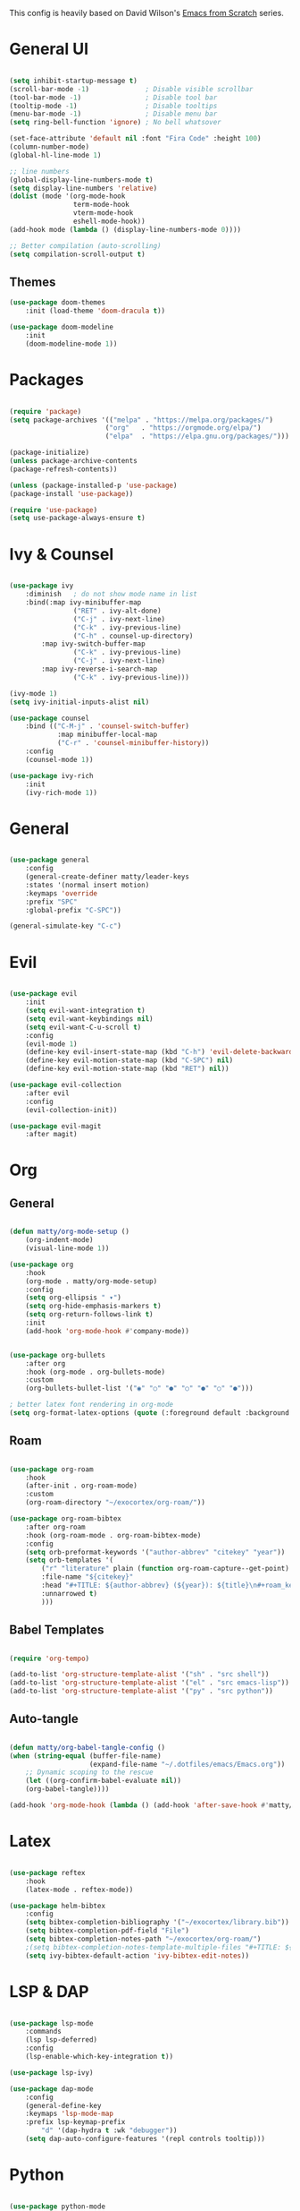 #+TITLE Emacs configuration
#+PROPERTY: header-args:emacs-lisp :tangle ./init.el

This config is heavily based on David Wilson's [[https://github.com/daviwil/emacs-from-scratch][Emacs from Scratch]] series.

* General UI
#+begin_src emacs-lisp

(setq inhibit-startup-message t)
(scroll-bar-mode -1)              ; Disable visible scrollbar
(tool-bar-mode -1)                ; Disable tool bar
(tooltip-mode -1)                 ; Disable tooltips
(menu-bar-mode -1)                ; Disable menu bar
(setq ring-bell-function 'ignore) ; No bell whatsover

(set-face-attribute 'default nil :font "Fira Code" :height 100)
(column-number-mode)
(global-hl-line-mode 1)

;; line numbers
(global-display-line-numbers-mode t)
(setq display-line-numbers 'relative)
(dolist (mode '(org-mode-hook
                term-mode-hook
                vterm-mode-hook
                eshell-mode-hook))
(add-hook mode (lambda () (display-line-numbers-mode 0))))

;; Better compilation (auto-scrolling)
(setq compilation-scroll-output t)

#+end_src

** Themes
#+begin_src emacs-lisp
(use-package doom-themes
    :init (load-theme 'doom-dracula t))

(use-package doom-modeline
    :init
    (doom-modeline-mode 1))
#+end_src
* Packages
#+begin_src emacs-lisp

(require 'package)
(setq package-archives '(("melpa" . "https://melpa.org/packages/")
                        ("org"   . "https://orgmode.org/elpa/")
                        ("elpa"  . "https://elpa.gnu.org/packages/")))

(package-initialize)
(unless package-archive-contents
(package-refresh-contents))

(unless (package-installed-p 'use-package)
(package-install 'use-package))

(require 'use-package)
(setq use-package-always-ensure t)

#+end_src
* Ivy & Counsel
#+begin_src emacs-lisp

(use-package ivy
    :diminish   ; do not show mode name in list
    :bind(:map ivy-minibuffer-map
                ("RET" . ivy-alt-done)
                ("C-j" . ivy-next-line)
                ("C-k" . ivy-previous-line)
                ("C-h" . counsel-up-directory)
        :map ivy-switch-buffer-map
                ("C-k" . ivy-previous-line)
                ("C-j" . ivy-next-line)
        :map ivy-reverse-i-search-map
                ("C-k" . ivy-previous-line)))

(ivy-mode 1)
(setq ivy-initial-inputs-alist nil)

(use-package counsel
    :bind (("C-M-j" . 'counsel-switch-buffer)
            :map minibuffer-local-map
            ("C-r" . 'counsel-minibuffer-history))
    :config
    (counsel-mode 1))

(use-package ivy-rich
    :init
    (ivy-rich-mode 1))

#+end_src
* General
#+begin_src emacs-lisp

(use-package general
    :config
    (general-create-definer matty/leader-keys
    :states '(normal insert motion)
    :keymaps 'override
    :prefix "SPC"
    :global-prefix "C-SPC"))

(general-simulate-key "C-c")

#+end_src
* Evil
#+begin_src emacs-lisp

(use-package evil
    :init
    (setq evil-want-integration t)
    (setq evil-want-keybindings nil)
    (setq evil-want-C-u-scroll t)
    :config
    (evil-mode 1)
    (define-key evil-insert-state-map (kbd "C-h") 'evil-delete-backward-char-and-join)
    (define-key evil-motion-state-map (kbd "C-SPC") nil)
    (define-key evil-motion-state-map (kbd "RET") nil))

(use-package evil-collection
    :after evil
    :config
    (evil-collection-init))

(use-package evil-magit
    :after magit)

#+end_src
* Org
** General
#+begin_src emacs-lisp

(defun matty/org-mode-setup ()
    (org-indent-mode)
    (visual-line-mode 1))

(use-package org
    :hook
    (org-mode . matty/org-mode-setup)
    :config
    (setq org-ellipsis " ▾")
    (setq org-hide-emphasis-markers t)
    (setq org-return-follows-link t)
    :init
    (add-hook 'org-mode-hook #'company-mode))


(use-package org-bullets
    :after org
    :hook (org-mode . org-bullets-mode)
    :custom
    (org-bullets-bullet-list '("◉" "○" "●" "○" "●" "○" "●")))
    
; better latex font rendering in org-mode
(setq org-format-latex-options (quote (:foreground default :background default :scale 1.5 :matchers ("begin" "$1" "$" "$$" "\\(" "\\["))))

#+end_src
** Roam
#+begin_src emacs-lisp

(use-package org-roam
    :hook
    (after-init . org-roam-mode)
    :custom
    (org-roam-directory "~/exocortex/org-roam/"))

(use-package org-roam-bibtex
    :after org-roam
    :hook (org-roam-mode . org-roam-bibtex-mode)
    :config
    (setq orb-preformat-keywords '("author-abbrev" "citekey" "year"))
    (setq orb-templates '(
        ("r" "literature" plain (function org-roam-capture--get-point) ""
        :file-name "${citekey}"
        :head "#+TITLE: ${author-abbrev} (${year}): ${title}\n#+roam_key: ${ref}\n#+roam_tags: literature\n#+startup: latexpreview\n\n"
        :unnarrowed t)
        )))
        
#+end_src
** Babel Templates
#+begin_src emacs-lisp

(require 'org-tempo)

(add-to-list 'org-structure-template-alist '("sh" . "src shell"))
(add-to-list 'org-structure-template-alist '("el" . "src emacs-lisp"))
(add-to-list 'org-structure-template-alist '("py" . "src python"))

#+end_src
** Auto-tangle
#+begin_src emacs-lisp

(defun matty/org-babel-tangle-config ()
(when (string-equal (buffer-file-name)
                    (expand-file-name "~/.dotfiles/emacs/Emacs.org"))
    ;; Dynamic scoping to the rescue
    (let ((org-confirm-babel-evaluate nil))
    (org-babel-tangle))))

(add-hook 'org-mode-hook (lambda () (add-hook 'after-save-hook #'matty/org-babel-tangle-config)))

#+end_src
* Latex
#+begin_src emacs-lisp

(use-package reftex
    :hook
    (latex-mode . reftex-mode))

(use-package helm-bibtex
    :config
    (setq bibtex-completion-bibliography '("~/exocortex/library.bib"))
    (setq bibtex-completion-pdf-field "File")
    (setq bibtex-completion-notes-path "~/exocortex/org-roam/")
    ;(setq bibtex-completion-notes-template-multiple-files "#+TITLE: ${author-abbrev} (${year}): ${title}\n#+ROAM_KEY: ${citekey}\n")
    (setq ivy-bibtex-default-action 'ivy-bibtex-edit-notes))

#+end_src
* LSP & DAP
#+begin_src emacs-lisp

(use-package lsp-mode
    :commands
    (lsp lsp-deferred)
    :config
    (lsp-enable-which-key-integration t))

(use-package lsp-ivy)

(use-package dap-mode
    :config
    (general-define-key
    :keymaps 'lsp-mode-map
    :prefix lsp-keymap-prefix
        "d" '(dap-hydra t :wk "debugger"))
    (setq dap-auto-configure-features '(repl controls tooltip)))

#+end_src
* Python
#+begin_src emacs-lisp

(use-package python-mode
    :ensure t
    :hook
    (python-mode . lsp-deferred)
    :config
    (require 'dap-python))

(use-package pyvenv
    :init
    (setenv "WORKON_HOME" "~/.miniconda3/envs")
    :config
    (pyvenv-mode t))

#+end_src
* Completion
#+begin_src emacs-lisp

(use-package company
    :after lsp-mode
    :hook 
    (lsp-mode . company-mode)
    :bind (:map company-active-map
            ("<tab>" . company-complete-selection)
            ("C-k" . company-select-previous)
            ("C-j" . company-select-next))
        (:map lsp-mode-map
            ("<tab>" . company-indent-or-complete-common))
    :custom
    (company-minimum-prefix-length 1)
    (company-idle-delay 0.0))

(use-package company-box
    :hook (company-mode . company-box-mode))

 (add-hook 'org-mode-hook
          (lambda ()
            (set (make-local-variable 'company-backends) '(company-capf))))

#+end_src

* Project management
#+begin_src emacs-lisp

(use-package projectile
    :diminish projectile-mode
    :config (projectile-mode)
    :bind-keymap
    ("C-c p" . projectile-command-map)
    :init
    (when (file-directory-p "~/code")
    (setq projectile-project-search-path '("~/code"))))

(use-package counsel-projectile
    :config
    (counsel-projectile-mode))

;; git
(use-package magit
    :custom
    (magit-display-buffer-function #'magit-display-buffer-same-window-except-diff-v1))


(use-package git-gutter)
    (global-git-gutter-mode +1)

#+end_src
* Whichkey & Keybindings
#+begin_src emacs-lisp
(use-package which-key
    :init (which-key-mode)
    :diminish which-key-mode
    :config
    (setq which-key-idle-delay 0.3))

(matty/leader-keys
    "SPC" '(counsel-M-x :which-key "M-x")

    "b" '(:ignore t :which-key "buffers")
    "bb" '(counsel-switch-buffer :which-key "switch buffers")
    "bs" '(counsel-switch-to-shell-buffer :which-key "shell buffer")
    "bp" '(previous-buffer :which-key "previous buffer")
    "bd" '(kill-this-buffer :which-key "delete buffer")

    "p" '(projectile-command-map :which-key "projectile")
    "/" '(comment-or-uncomment-region :which-key "comment")

    "g" '(magit-status :which-key "git")

    "w" '(evil-window-map :which-key "window")

    "f" '(:ignore t :which-key "files")
    "ff" '(counsel-find-file :which-key "find file")
    "fr" '(vc-rename-file :which-key "rename file")

    "m" '(general-simulate-C-c :which-key "major")

    "d" '(:ignore t :which-key "dap")
    "dd" '(dap-debug :which-key "start debugging")
    "ds" '(dap-disconnect :which-key "stop debugging")
    "dl" '(dap-debug-last :which-key "debug last config")
    "db" '(dap-breakpoint-toggle :which-key "toggle breakpoint")
    "dh" '(dap-hydra :which-key "hydra")
    "dB" '(dap-ui-breakpoints-list :which-key "list breakpoints")
    "dn" '(dap-next :which-key "next")
    "dc" '(dap-continue :which-key "continue")
    "di" '(dap-step-in :which-key "step in")
    "do" '(dap-step-out :which-key "step out")

    "r" '(:ignore t :which-key "research")
    "rb" '(ivy-bibtex :which-key "search bibliography")
    "rf" '(org-roam-find-file :which-key "find note")
    "ri" '(org-roam-insert :which-key "insert note")
    "ra" '(org-roam-alias-add :which-key "add alias")
    "rt" '(org-roam-buffer-toggle-display :which-key "toggle backlinks")
    "rc" '(org-roam-capture :which-key "capture note")

    "l" '(:ignore t :which-key "lsp")
    "ll" '(lsp :which-key "start lsp")
    "lr" '(lsp-find-references :which-key "find references")
    "ld" '(lsp-find-definition :which-key "find definition"))

#+end_src
* Misc
#+begin_src emacs-lisp

; Put backups in certain directories
(setq backup-directory-alist `(("." . "~/.emacs_saves")))

; Make ESC quit prompts
(global-set-key (kbd "<escape>") 'keyboard-escape-quit)

;; Put this stuff in separate file
(setq custom-file "~/.emacs.d/custom.el")
(load custom-file)

(use-package rainbow-delimiters
    :hook
    (prog-mode . rainbow-delimiters-mode))

(use-package dired
    :ensure nil
    :commands (dired dired-jump)
    :custom ((dired-listing-switches "-agho --group-directories-first"))
    :config
    (evil-collection-define-key 'normal 'dired-mode-map
        "h" 'dired-up-directory
        "l" 'dired-find-file))

(use-package vterm
    :commands vterm
    :config
    (setq vterm-shell "zsh")                       ;; Set this to customize the shell to launch
    (setq vterm-max-scrollback 10000))
    (add-hook 'vterm-mode-hook (lambda ()
    (setq-local global-hl-line-mode nil)))

#+end_src
